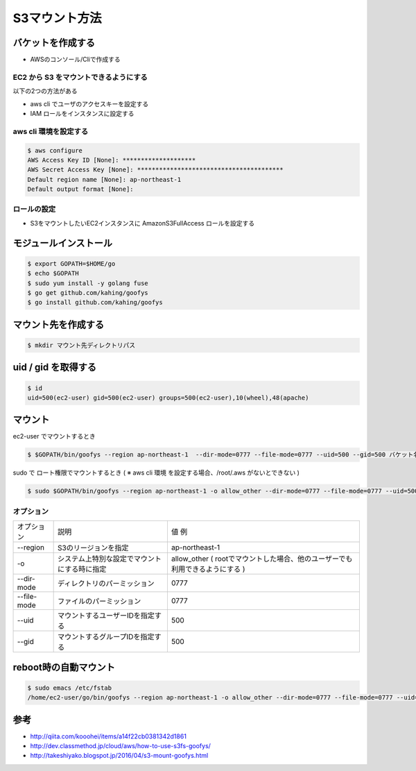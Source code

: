 S3マウント方法
=======================================

バケットを作成する
---------------------------------------

- AWSのコンソール/Cliで作成する


EC2 から S3 をマウントできるようにする
^^^^^^^^^^^^^^^^^^^^^^^^^^^^^^^^^^^^^^^

以下の2つの方法がある

- aws cli でユーザのアクセスキーを設定する

- IAM ロールをインスタンスに設定する


aws cli 環境を設定する
^^^^^^^^^^^^^^^^^^^^^^^^^^^^^^^^^^^^^^^

.. code-block:: bash

    $ aws configure
    AWS Access Key ID [None]: ********************
    AWS Secret Access Key [None]: ****************************************
    Default region name [None]: ap-northeast-1
    Default output format [None]:

    
ロールの設定
^^^^^^^^^^^^^^^^^^^^^^^^^^^^^^^^^^^^^^^

- S3をマウントしたいEC2インスタンスに AmazonS3FullAccess ロールを設定する


モジュールインストール
---------------------------------------

.. code-block:: bash

    $ export GOPATH=$HOME/go
    $ echo $GOPATH
    $ sudo yum install -y golang fuse
    $ go get github.com/kahing/goofys
    $ go install github.com/kahing/goofys


マウント先を作成する
---------------------------------------

.. code-block:: bash

    $ mkdir マウント先ディレクトリパス


uid / gid を取得する
---------------------------------------

.. code-block:: bash

    $ id
    uid=500(ec2-user) gid=500(ec2-user) groups=500(ec2-user),10(wheel),48(apache)


マウント
---------------------------------------

ec2-user でマウントするとき

.. code-block:: bash

    $ $GOPATH/bin/goofys --region ap-northeast-1  --dir-mode=0777 --file-mode=0777 --uid=500 --gid=500 バケット名 マウント先ディレクトリパス

sudo で ロート権限でマウントするとき ( ※ aws cli 環境 を設定する場合、/root/.aws がないとできない )

.. code-block:: bash

    $ sudo $GOPATH/bin/goofys --region ap-northeast-1 -o allow_other --dir-mode=0777 --file-mode=0777 --uid=500 --gid=500 バケット名 マウント先ディレクトリパス


オプション
^^^^^^^^^^^^^^^^^^^^^^^^^^^^^^^^^^^^^^^

.. csv-table:: 

    オプション, 説明, 値 例
    --region, S3のリージョンを指定, ap-northeast-1
    -o, システム上特別な設定でマウントにする時に指定, allow_other ( rootでマウントした場合、他のユーザーでも利用できるようにする )
    --dir-mode, ディレクトリのパーミッション, 0777
    --file-mode, ファイルのパーミッション, 0777
    --uid, マウントするユーザーIDを指定する, 500
    --gid, マウントするグループIDを指定する, 500


reboot時の自動マウント
---------------------------------------

.. code-block:: bash

    $ sudo emacs /etc/fstab
    /home/ec2-user/go/bin/goofys --region ap-northeast-1 -o allow_other --dir-mode=0777 --file-mode=0777 --uid=500 --gid=500 バケット名 マウント先


参考
---------------------------------------

- http://qiita.com/kooohei/items/a14f22cb0381342d1861
- http://dev.classmethod.jp/cloud/aws/how-to-use-s3fs-goofys/
- http://takeshiyako.blogspot.jp/2016/04/s3-mount-goofys.html